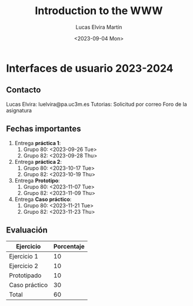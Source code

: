 #+title: Introduction to the WWW
#+date: <2023-09-04 Mon>
#+author: Lucas Elvira Martín
#+email: luelvira@pa.uc3m.es
* Interfaces de usuario 2023-2024
** Contacto

Lucas Elvira: luelvira@pa.uc3m.es
Tutorias: Solicitud por correo
Foro de la asignatura

** Fechas importantes

1. Entrega *práctica 1*:
   1. Grupo 80: <2023-09-26 Tue>
   2. Grupo 82: <2023-09-28 Thu>
2. Entrega *práctica 2*:
   1. Grupo 80: <2023-10-17 Tue>
   2. Grupo 82: <2023-10-19 Thu>
3. Entrega *Prototipo*:
   1. Grupo 80: <2023-11-07 Tue>
   2. Grupo 82: <2023-11-09 Thu>
4. Entrega *Caso práctico*:
   1. Grupo 80: <2023-11-21 Tue>
   2. Grupo 82: <2023-11-23 Thu>
** Evaluación

| Ejercicio     | Porcentaje |
|---------------+------------|
| Ejercicio 1   |         10 |
| Ejercicio 2   |         10 |
| Prototipado   |         10 |
| Caso práctico |         30 |
|---------------+------------|
| Total         |         60 |
#+TBLFM: @>$2=vsum(@I..@II)
